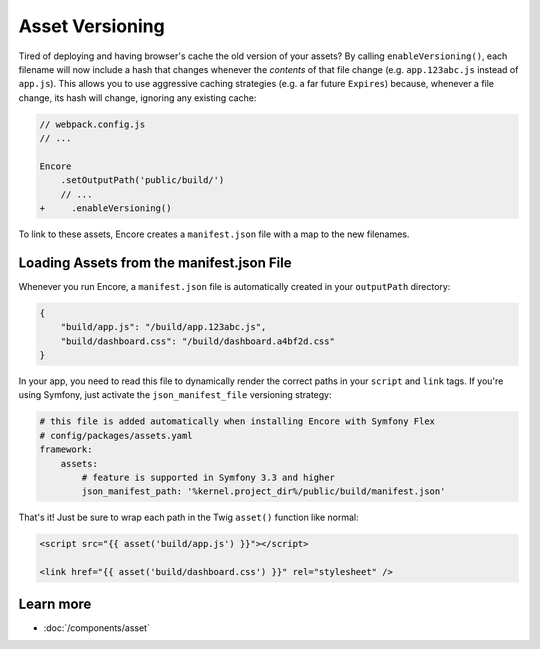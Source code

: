Asset Versioning
================

.. _encore-long-term-caching:

Tired of deploying and having browser's cache the old version of your assets?
By calling ``enableVersioning()``, each filename will now include a hash that
changes whenever the *contents* of that file change (e.g. ``app.123abc.js``
instead of ``app.js``). This allows you to use aggressive caching strategies
(e.g. a far future ``Expires``) because, whenever a file change, its hash will change,
ignoring any existing cache:

.. code-block:: diff

    // webpack.config.js
    // ...

    Encore
        .setOutputPath('public/build/')
        // ...
    +     .enableVersioning()

To link to these assets, Encore creates a ``manifest.json`` file with a map to
the new filenames.

.. _load-manifest-files:

Loading Assets from the manifest.json File
------------------------------------------

Whenever you run Encore, a ``manifest.json`` file is automatically
created in your ``outputPath`` directory:

.. code-block:: json

    {
        "build/app.js": "/build/app.123abc.js",
        "build/dashboard.css": "/build/dashboard.a4bf2d.css"
    }

In your app, you need to read this file to dynamically render the correct paths
in your ``script`` and ``link`` tags. If you're using Symfony, just activate the
``json_manifest_file`` versioning strategy:

.. code-block:: yaml

    # this file is added automatically when installing Encore with Symfony Flex
    # config/packages/assets.yaml
    framework:
        assets:
            # feature is supported in Symfony 3.3 and higher
            json_manifest_path: '%kernel.project_dir%/public/build/manifest.json'

That's it! Just be sure to wrap each path in the Twig ``asset()`` function
like normal:

.. code-block:: twig

    <script src="{{ asset('build/app.js') }}"></script>

    <link href="{{ asset('build/dashboard.css') }}" rel="stylesheet" />

Learn more
----------

* :doc:`/components/asset`
